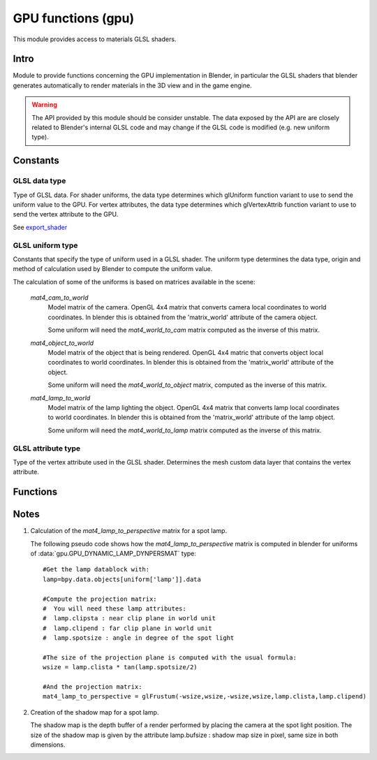 GPU functions (gpu)
===================

.. module:: gpu

This module provides access to materials GLSL shaders.

*****
Intro
*****

Module to provide functions concerning the GPU implementation in Blender, in particular
the GLSL shaders that blender generates automatically to render materials in the 3D view
and in the game engine.

.. warning::

    The API provided by this module should be consider unstable. The data exposed by the API 
    are are closely related to Blender's internal GLSL code and may change if the GLSL code 
    is modified (e.g. new uniform type). 


*********
Constants
*********

--------------
GLSL data type
--------------

.. _data-type:

Type of GLSL data.
For shader uniforms, the data type determines which glUniform function
variant to use to send the uniform value to the GPU.
For vertex attributes, the data type determines which glVertexAttrib function
variant to use to send the vertex attribute to the GPU.

See export_shader_

.. data:: GPU_DATA_1I

   one integer

   :value: 1

.. data:: GPU_DATA_1F

   one float

   :value: 2

.. data:: GPU_DATA_2F

   two floats

   :value: 3

.. data:: GPU_DATA_3F

   three floats
   
   :value: 4
   
.. data:: GPU_DATA_4F

   four floats
   
   :value: 5
   
.. data:: GPU_DATA_9F

   matrix 3x3 in column-major order

   :value: 6

.. data:: GPU_DATA_16F

   matrix 4x4 in column-major order

   :value: 7

.. data:: GPU_DATA_4UB

   four unsigned byte

   :value: 8

-----------------
GLSL uniform type
-----------------

.. _uniform-type:

Constants that specify the type of uniform used in a GLSL shader. 
The uniform type determines the data type, origin and method
of calculation used by Blender to compute the uniform value. 

The calculation of some of the uniforms is based on matrices available in the scene:

    .. _mat4_cam_to_world:
    .. _mat4_world_to_cam:

    *mat4_cam_to_world*
      Model matrix of the camera. OpenGL 4x4 matrix that converts 
      camera local coordinates to world coordinates. In blender this is obtained from the
      'matrix_world' attribute of the camera object.

      Some uniform will need the *mat4_world_to_cam*
      matrix computed as the inverse of this matrix.

    .. _mat4_object_to_world:
    .. _mat4_world_to_object:

    *mat4_object_to_world*
      Model matrix of the object that is being rendered. OpenGL 4x4 matric that converts
      object local coordinates to world coordinates. In blender this is obtained from the
      'matrix_world' attribute of the object.
  
      Some uniform will need the *mat4_world_to_object* matrix, computed as the inverse of this matrix.
  
    .. _mat4_lamp_to_world:
    .. _mat4_world_to_lamp:

    *mat4_lamp_to_world*
      Model matrix of the lamp lighting the object. OpenGL 4x4 matrix that converts lamp
      local coordinates to world coordinates. In blender this is obtained from the
      'matrix_world' attribute of the lamp object.
      
      Some uniform will need the *mat4_world_to_lamp* matrix
      computed as the inverse of this matrix.

.. data:: GPU_DYNAMIC_OBJECT_VIEWMAT

    The uniform is a 4x4 GL matrix that converts world coordinates to 
    camera coordinates (see mat4_world_to_cam_). Can be set once per frame.
    There is at most one uniform of that type per shader.

    :value: 1

.. data:: GPU_DYNAMIC_OBJECT_MAT

    The uniform is a 4x4 GL matrix that converts object coordinates 
    to world coordinates (see mat4_object_to_world_). Must be set before drawing the object.
    There is at most one uniform of that type per shader.

    :value: 2

.. data:: GPU_DYNAMIC_OBJECT_VIEWIMAT

    The uniform is a 4x4 GL matrix that converts coordinates
    in camera space to world coordinates (see mat4_cam_to_world_).
    Can be set once per frame. 
    There is at most one uniform of that type per shader.

    :value: 3

.. data:: GPU_DYNAMIC_OBJECT_IMAT

    The uniform is a 4x4 GL matrix that converts world coodinates
    to object coordinates (see mat4_world_to_object_).
    Must be set before drawing the object.
    There is at most one uniform of that type per shader.
   
    :value: 4
   
.. data:: GPU_DYNAMIC_OBJECT_COLOR

    The uniform is a vector of 4 float representing a RGB color + alpha defined at object level.
    Each values between 0.0 and 1.0. In blender it corresponds to the 'color' attribute of the object.
    Must be set before drawing the object.
    There is at most one uniform of that type per shader.
   
    :value: 5
   
.. data:: GPU_DYNAMIC_LAMP_DYNVEC

    The uniform is a vector of 3 float representing the direction of light in camera space.
    In Blender, this is computed by 

    mat4_world_to_cam_ * (-vec3_lamp_Z_axis) 

    as the lamp Z axis points to the opposite direction of light.
    The norm of the vector should be unity. Can be set once per frame.
    There is one uniform of that type per lamp lighting the material.

    :value: 6
   
.. data:: GPU_DYNAMIC_LAMP_DYNCO

    The uniform is a vector of 3 float representing the position of the light in camera space.
    Computed as 
    
    mat4_world_to_cam_ * vec3_lamp_pos

    Can be set once per frame.
    There is one uniform of that type per lamp lighting the material.
   
    :value: 7
   
.. data:: GPU_DYNAMIC_LAMP_DYNIMAT

    The uniform is a 4x4 GL matrix that converts vector in camera space to lamp space.
    Computed as 

    mat4_world_to_lamp_ * mat4_cam_to_world_

    Can be set once per frame.
    There is one uniform of that type per lamp lighting the material.

    :value: 8

.. data:: GPU_DYNAMIC_LAMP_DYNPERSMAT

    The uniform is a 4x4 GL matrix that converts a vector in camera space to shadow buffer depth space.
    Computed as 

    mat4_perspective_to_depth_ * mat4_lamp_to_perspective_ * mat4_world_to_lamp_ * mat4_cam_to_world_.

    .. _mat4_perspective_to_depth:

    *mat4_perspective_to_depth* is a fixed matrix defined as follow::

        0.5 0.0 0.0 0.5
        0.0 0.5 0.0 0.5
        0.0 0.0 0.5 0.5
        0.0 0.0 0.0 1.0

    This uniform can be set once per frame. There is one uniform of that type per lamp casting shadow in the scene.

    :value: 9

.. data:: GPU_DYNAMIC_LAMP_DYNENERGY

    The uniform is a single float representing the lamp energy. In blender it corresponds
    to the 'energy' attribute of the lamp data block.
    There is one uniform of that type per lamp lighting the material.

    :value: 10

.. data:: GPU_DYNAMIC_LAMP_DYNCOL

    The uniform is a vector of 3 float representing the lamp color. 
    Color elements are between 0.0 and 1.0. In blender it corresponds
    to the 'color' attribute of the lamp data block.
    There is one uniform of that type per lamp lighting the material.

    :value: 11

.. data:: GPU_DYNAMIC_SAMPLER_2DBUFFER

    The uniform is an integer representing an internal texture used for certain effect
    (color band, etc). 
	
    :value: 12

.. data:: GPU_DYNAMIC_SAMPLER_2DIMAGE

    The uniform is an integer representing a texture loaded from an image file. 

    :value: 13

.. data:: GPU_DYNAMIC_SAMPLER_2DSHADOW

    The uniform is an integer representing a shadow buffer corresponding to a lamp
    casting shadow.

    :value: 14

-------------------
GLSL attribute type
-------------------

.. _attribute-type:

Type of the vertex attribute used in the GLSL shader. Determines the mesh custom data
layer that contains the vertex attribute. 

.. data:: CD_MTFACE

    Vertex attribute is a UV layer. Data type is vector of 2 float.

    There can be more than one attribute of that type, they are differenciated by name.
    In blender, you can retrieve the attribute data with:

    .. code-block:: python

        mesh.uv_textures[attribute['name']]

    :value: 5

.. data:: CD_MCOL

    Vertex attribute is color layer. Data type is vector 4 unsigned byte (RGBA).

    There can be more than one attribute of that type, they are differenciated by name.
    In blender you can retrieve the attribute data with:

    .. code-block:: python

        mesh.vertex_colors[attribute['name']]

    :value: 6

.. data:: CD_ORCO

    Vertex attribute is original coordinates. Data type is vector 3 float.

    There can be only 1 attribute of that type per shader.	
    In blender you can retrieve the attribute data with:
  
    .. code-block:: python

        mesh.vertices

    :value: 14

.. data:: CD_TANGENT

    Vertex attribute is the tangent vector. Data type is vector 4 float.

    There can be only 1 attribute of that type per shader.
    There is currently no way to retrieve this attribute data via the RNA API but a standalone 
    C function to compute the tangent layer from the other layers can be obtained from
    blender.org.

    :value: 18

*********
Functions
*********

.. _export_shader:

.. function:: export_shader(scene,material)

    Extracts the GLSL shader producing the visual effect of material in scene for the purpose of 
    reusing the shader in an external engine. This function is meant to be used in material exporter 
    so that the GLSL shader can be exported entirely. The return value is a dictionary containing the
    shader source code and all associated data. 

    :arg scene: the scene in which the material in rendered.
    :type scene: :class:`bpy.types.Scene`
    :arg material: the material that you want to export the GLSL shader
    :type material: :class:`bpy.types.Material`
    :return: the shader source code and all associated data in a dictionary
    :rtype: dictionary

    The dictionary contains the following elements:

    * ['fragment'] : string
        fragment shader source code.
    
    * ['vertex'] : string
        vertex shader source code.

    * ['uniforms'] : sequence
        list of uniforms used in fragment shader, can be empty list. Each element of the
        sequence is a dictionary with the following elements:

        * ['varname'] : string
            name of the uniform in the fragment shader. Always of the form 'unf<number>'.

        * ['datatype'] : integer
            data type of the uniform variable. Can be one of the following:

            * :data:`gpu.GPU_DATA_1I` : use glUniform1i
            * :data:`gpu.GPU_DATA_1F` : use glUniform1fv
            * :data:`gpu.GPU_DATA_2F` : use glUniform2fv
            * :data:`gpu.GPU_DATA_3F` : use glUniform3fv
            * :data:`gpu.GPU_DATA_4F` : use glUniform4fv
            * :data:`gpu.GPU_DATA_9F` : use glUniformMatrix3fv
            * :data:`gpu.GPU_DATA_16F` : use glUniformMatrix4fv

        * ['type'] : integer
            type of uniform, determines the origin and method of calculation. See uniform-type_.
            Depending on the type, more elements will be be present.

        * ['lamp'] : :class:`bpy.types.Object`
            Reference to the lamp object from which the uniforms value are extracted. Set for the following uniforms types:

            .. hlist::
               :columns: 3

               * :data:`gpu.GPU_DYNAMIC_LAMP_DYNVEC`
               * :data:`gpu.GPU_DYNAMIC_LAMP_DYNCO`
               * :data:`gpu.GPU_DYNAMIC_LAMP_DYNIMAT`
               * :data:`gpu.GPU_DYNAMIC_LAMP_DYNPERSMAT`
               * :data:`gpu.GPU_DYNAMIC_LAMP_DYNENERGY`
               * :data:`gpu.GPU_DYNAMIC_LAMP_DYNCOL`
               * :data:`gpu.GPU_DYNAMIC_SAMPLER_2DSHADOW`

            Notes:

            * The uniforms :data:`gpu.GPU_DYNAMIC_LAMP_DYNVEC`, :data:`gpu.GPU_DYNAMIC_LAMP_DYNCO`, :data:`gpu.GPU_DYNAMIC_LAMP_DYNIMAT` and :data:`gpu.GPU_DYNAMIC_LAMP_DYNPERSMAT`
              refer to the lamp object position and orientation, both of can be derived from the object world matrix:

              .. code-block:: python

                obmat = uniform['lamp'].matrix_world

              where obmat is the mat4_lamp_to_world_ matrix of the lamp as a 2 dimensional array,
              the lamp world location location is in obmat[3].

            * The uniform types :data:`gpu.GPU_DYNAMIC_LAMP_DYNENERGY` and :data:`gpu.GPU_DYNAMIC_LAMP_DYNCOL` refer to the lamp data bloc that you get from:

              .. code-block:: python

                la = uniform['lamp'].data
          
              from which you get la.energy and la.color

            * Lamp duplication is not supported: if you have duplicated lamps in your scene
              (i.e. lamp that are instantiated by dupligroup, etc), this element will only 
              give you a reference to the orignal lamp and you will not know which instance
              of the lamp it is refering too. You can still handle that case in the exporter
              by distributing the uniforms amongst the duplicated lamps.
              
        * ['image'] : :class:`bpy.types.Image`
            Reference to the image databloc. Set for uniform type :data:`gpu.GPU_DYNAMIC_SAMPLER_2DIMAGE`. You can get the image data from:

            .. code-block:: python

               # full path to image file
               uniform['image'].filepath
               # image size as a 2-dimensional array of int
               uniform['image'].size

        * ['texnumber'] : integer
            Channel number to which the texture is bound when drawing the object.
            Set for uniform types :data:`gpu.GPU_DYNAMIC_SAMPLER_2DBUFFER`, :data:`gpu.GPU_DYNAMIC_SAMPLER_2DIMAGE` and :data:`gpu.GPU_DYNAMIC_SAMPLER_2DSHADOW`.

            This is provided for information only: when reusing the shader outside blencer, 
            you are free to assign the textures to the channel of your choice and to pass
            that number channel to the GPU in the uniform.

        * ['texpixels'] : byte array
            texture data for uniform type :data:`gpu.GPU_DYNAMIC_SAMPLER_2DBUFFER`. Although
            the corresponding uniform is a 2D sampler, the texture is always a 1D texture
            of n x 1 pixel. The texture size n is provided in ['texsize'] element. 
            These texture are only used for computer generated texture (colorband, etc).
            The texture data is provided so that you can make a real image out of it in the
            exporter.
		
        * ['texsize'] : integer
            horizontal size of texture for uniform type :data:`gpu.GPU_DYNAMIC_SAMPLER_2DBUFFER`. 
            The texture data is in ['texpixels'].

    * ['attributes'] : sequence
        list of attributes used in vertex shader, can be empty. Blender doesn't use
        standard attributes except for vertex position and normal. All other vertex
        attributes must be passed using the generic glVertexAttrib functions.
        The attribute data can be found in the derived mesh custom data using RNA.
        Each element of the sequence is a dictionary containing the following elements:

        * ['varname'] : string
            name of the uniform in the vertex shader. Always of the form 'att<number>'.

        * ['datatype'] : integer
            data type of vertex attribute, can be one of the following:

            * :data:`gpu.GPU_DATA_2F` : use glVertexAttrib2fv
            * :data:`gpu.GPU_DATA_3F` : use glVertexAttrib3fv
            * :data:`gpu.GPU_DATA_4F` : use glVertexAttrib4fv
            * :data:`gpu.GPU_DATA_4UB` : use glVertexAttrib4ubv

        * ['number'] : integer
            generic attribute number. This is provided for information only. Blender 
            doesn't use glBindAttribLocation to place generic attributes at specific location,
            it lets the shader compiler place the attributes automatically and query the 
            placement with glGetAttribLocation. The result of this placement is returned in 
            this element. 

            When using this shader in a render engine, you should either use
            glBindAttribLocation to force the attribute at this location or use 
            glGetAttribLocation to get the placement chosen by the compiler of your GPU.

        * ['type'] : integer
            type of the mesh custom data from which the vertex attribute is loaded. 
            See attribute-type_.

        * ['name'] : string or integer
            custom data layer name, used for attribute type :data:`gpu.CD_MTFACE` and :data:`gpu.CD_MCOL`.

    Example:

    .. code-block:: python

        import gpu
        # get GLSL shader of material Mat.001 in scene Scene.001
        scene = bpy.data.scenes['Scene.001']
        material = bpy.data.materials['Mat.001']
        shader = gpu.export_shader(scene,material)
        # scan the uniform list and find the images used in the shader
        for uniform in shader['uniforms']:
            if uniform['type'] == gpu.GPU_DYNAMIC_SAMPLER_2DIMAGE:
                print("uniform {0} is using image {1}".format(uniform['varname'], uniform['image'].filepath))
        # scan the attribute list and find the UV layer used in the shader
        for attribute in shader['attributes']:
            if attribute['type'] == gpu.CD_MTFACE:
                print("attribute {0} is using UV layer {1}".format(attribute['varname'], attribute['name']))

*****
Notes
*****

.. _mat4_lamp_to_perspective:

1. Calculation of the *mat4_lamp_to_perspective* matrix for a spot lamp.

   The following pseudo code shows how the *mat4_lamp_to_perspective* matrix is computed 
   in blender for uniforms of :data:`gpu.GPU_DYNAMIC_LAMP_DYNPERSMAT` type::

     #Get the lamp datablock with:
     lamp=bpy.data.objects[uniform['lamp']].data

     #Compute the projection matrix:
     #  You will need these lamp attributes:
     #  lamp.clipsta : near clip plane in world unit
     #  lamp.clipend : far clip plane in world unit
     #  lamp.spotsize : angle in degree of the spot light

     #The size of the projection plane is computed with the usual formula:
     wsize = lamp.clista * tan(lamp.spotsize/2)

     #And the projection matrix:
     mat4_lamp_to_perspective = glFrustum(-wsize,wsize,-wsize,wsize,lamp.clista,lamp.clipend)

2. Creation of the shadow map for a spot lamp.

   The shadow map is the depth buffer of a render performed by placing the camera at the
   spot light position. The size of the shadow map is given by the attribute lamp.bufsize : 
   shadow map size in pixel, same size in both dimensions.
